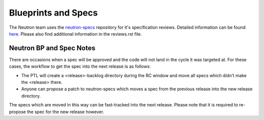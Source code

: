 Blueprints and Specs
====================

The Neutron team uses the `neutron-specs <http://git.openstack.org/cgit/openstack/neutron-specs>`_
repository for it's specification reviews. Detailed information can be found
`here <https://wiki.openstack.org/wiki/Blueprints#Neutron>`_. Please also find additional
information in the reviews.rst file.

Neutron BP and Spec Notes
-------------------------

There are occasions when a spec will be approved and the code will not land in the cycle it was targeted at. For these cases,
the workflow to get the spec into the next release is as follows:

* The PTL will create a <release>-backlog directory during the RC window and move all specs which didn't make the <release> there.
* Anyone can propose a patch to neutron-specs which moves a spec from the previous release into the new release directory.

The specs which are moved in this way can be fast-tracked into the next release. Please note that it is required to re-propose
the spec for the new release however.
